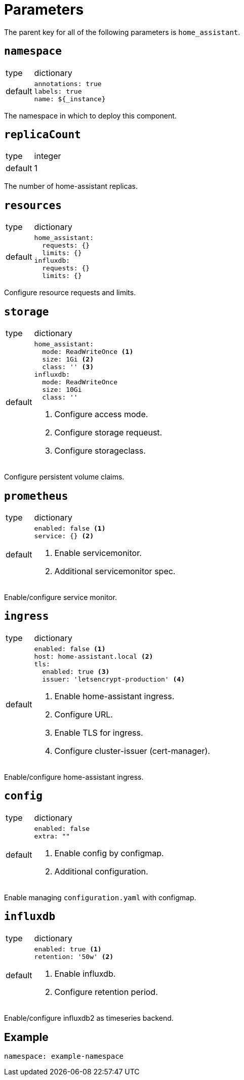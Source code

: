 = Parameters

The parent key for all of the following parameters is `home_assistant`.

== `namespace`

[horizontal]
type:: dictionary
default::
+
[source,yaml]
----
annotations: true
labels: true
name: ${_instance}
----

The namespace in which to deploy this component.


== `replicaCount`

[horizontal]
type:: integer
default:: 1

The number of home-assistant replicas.


== `resources`

[horizontal]
type:: dictionary
default::
+
[source,yaml]
----
home_assistant:
  requests: {}
  limits: {}
influxdb:
  requests: {}
  limits: {}
----

Configure resource requests and limits.


== `storage`

[horizontal]
type:: dictionary
default::
+
[source,yaml]
----
home_assistant:
  mode: ReadWriteOnce <1>
  size: 1Gi <2>
  class: '' <3>
influxdb:
  mode: ReadWriteOnce
  size: 10Gi
  class: ''
----
<1> Configure access mode.
<2> Configure storage requeust.
<3> Configure storageclass.

Configure persistent volume claims.


== `prometheus`

[horizontal]
type:: dictionary
default::
+
[source,yaml]
----
enabled: false <1>
service: {} <2>
----
<1> Enable servicemonitor.
<2> Additional servicemonitor spec.

Enable/configure service monitor.


== `ingress`

[horizontal]
type:: dictionary
default::
+
[source,yaml]
----
enabled: false <1>
host: home-assistant.local <2>
tls:
  enabled: true <3>
  issuer: 'letsencrypt-production' <4>
----
<1> Enable home-assistant ingress.
<2> Configure URL.
<3> Enable TLS for ingress.
<4> Configure cluster-issuer (cert-manager).

Enable/configure home-assistant ingress.


== `config`

[horizontal]
type:: dictionary
default::
+
[source,yaml]
----
enabled: false
extra: ""
----
<1> Enable config by configmap.
<2> Additional configuration.

Enable managing `configuration.yaml` with configmap.


== `influxdb`

[horizontal]
type:: dictionary
default::
+
[source,yaml]
----
enabled: true <1>
retention: '50w' <2>
----
<1> Enable influxdb.
<2> Configure retention period.

Enable/configure influxdb2 as timeseries backend.


== Example

[source,yaml]
----
namespace: example-namespace
----
